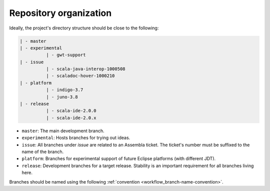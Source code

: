 Repository organization
=======================

Ideally, the project's directory structure should be close to the following:

.. code-block:: text

  | - master
  | - experimental
            | - gwt-support
  | - issue
            | - scala-java-interop-1000508
            | - scaladoc-hover-1000210
  | - platform
            | - indigo-3.7
            | - juno-3.8
  | - release
            | - scala-ide-2.0.0
            | - scala-ide-2.0.x

* ``master``: The main development branch.
* ``experimental``: Hosts branches for trying out ideas.
* ``issue``: All branches under `issue` are related to an Assembla ticket. The ticket's number must 
  be suffixed to the name of the branch.
* ``platform``: Branches for experimental support of future Eclipse platforms (with different JDT). 
* ``release``: Development branches for a target release. Stability is an important requirement for 
  all branches living here.

Branches should be named using the following :ref:`convention <workflow_branch-name-convention>`.

